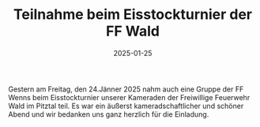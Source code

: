 #+TITLE: Teilnahme beim Eisstockturnier der FF Wald
#+DATE: 2025-01-25
#+FACEBOOK_URL: https://facebook.com/ffwenns/posts/991827339646385

Gestern am Freitag, den 24.Jänner 2025 nahm auch eine Gruppe der FF Wenns beim Eisstockturnier unserer Kameraden der Freiwillige Feuerwehr Wald im Pitztal teil. Es war ein äußerst kameradschaftlicher und schöner Abend und wir bedanken uns ganz herzlich für die Einladung.

